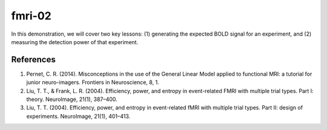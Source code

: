 fmri-02
=======

In this demonstration, we will cover two key lessons: (1) generating the expected BOLD signal for an experiment, and (2) measuring the detection power of that experiment.

References
^^^^^^^^^^
1. Pernet, C. R. (2014). Misconceptions in the use of the General Linear Model applied to functional MRI: a tutorial for junior neuro-imagers. Frontiers in Neuroscience, 8, 1.
2. Liu, T. T., & Frank, L. R. (2004). Efficiency, power, and entropy in event-related FMRI with multiple trial types. Part I: theory. NeuroImage, 21(1), 387–400.
3. Liu, T. T. (2004). Efficiency, power, and entropy in event-related fMRI with multiple trial types. Part II: design of experiments. NeuroImage, 21(1), 401–413.
